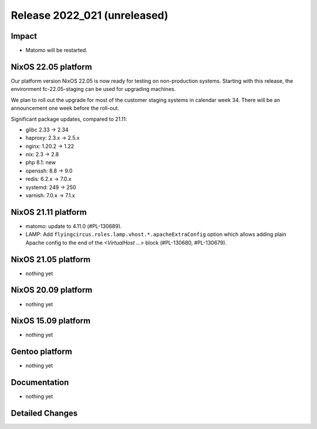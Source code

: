 .. XXX update on release :Publish Date: YYYY-MM-DD

Release 2022_021 (unreleased)
-----------------------------

Impact
^^^^^^

* Matomo will be restarted.


NixOS 22.05 platform
^^^^^^^^^^^^^^^^^^^^

Our platform version NixOS 22.05 is now ready for testing on non-production
systems. Starting with this release, the environment fc-22.05-staging can be
used for upgrading machines.

We plan to roll out the upgrade for most of the customer staging systems in
calendar week 34. There will be an announcement one week before the roll-out.

Significant package updates, compared to 21.11:

* glibc 2.33 -> 2.34
* haproxy: 2.3.x -> 2.5.x
* nginx: 1.20.2 -> 1.22
* nix: 2.3 -> 2.8
* php 8.1: new
* openssh: 8.8 -> 9.0
* redis: 6.2.x -> 7.0.x
* systemd: 249 -> 250
* varnish: 7.0.x -> 7.1.x


NixOS 21.11 platform
^^^^^^^^^^^^^^^^^^^^

* matomo: update to 4.11.0 (#PL-130689).
* LAMP: Add ``flyingcircus.roles.lamp.vhost.*.apacheExtraConfig`` option which
  allows adding plain Apache config to the end of the *<VirtualHost ...>* block
  (#PL-130680, #PL-130679).


NixOS 21.05 platform
^^^^^^^^^^^^^^^^^^^^

* nothing yet


NixOS 20.09 platform
^^^^^^^^^^^^^^^^^^^^

* nothing yet


NixOS 15.09 platform
^^^^^^^^^^^^^^^^^^^^

* nothing yet


Gentoo platform
^^^^^^^^^^^^^^^

* nothing yet


Documentation
^^^^^^^^^^^^^

* nothing yet


Detailed Changes
^^^^^^^^^^^^^^^^

.. vim: set spell spelllang=en:
